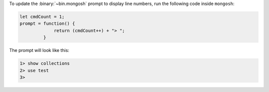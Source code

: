 To update the :binary:`~bin.mongosh` prompt to display line numbers, run
the following code inside ``mongosh``:

.. code-block:: javascript

   let cmdCount = 1;
   prompt = function() {
                return (cmdCount++) + "> ";
            }

The prompt will look like this:

.. code-block:: javascript

   1> show collections
   2> use test
   3>
